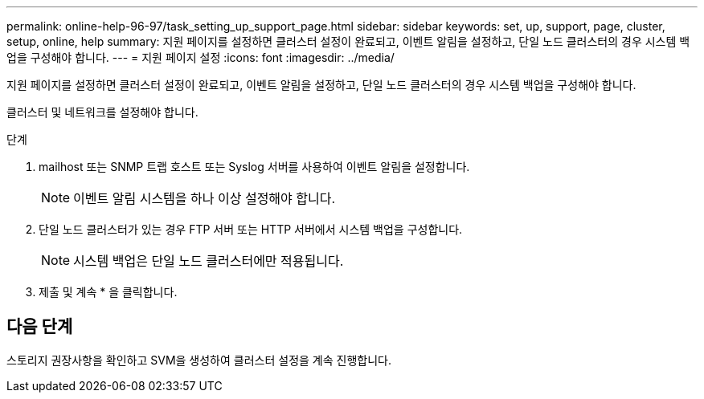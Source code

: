 ---
permalink: online-help-96-97/task_setting_up_support_page.html 
sidebar: sidebar 
keywords: set, up, support, page, cluster, setup, online, help 
summary: 지원 페이지를 설정하면 클러스터 설정이 완료되고, 이벤트 알림을 설정하고, 단일 노드 클러스터의 경우 시스템 백업을 구성해야 합니다. 
---
= 지원 페이지 설정
:icons: font
:imagesdir: ../media/


[role="lead"]
지원 페이지를 설정하면 클러스터 설정이 완료되고, 이벤트 알림을 설정하고, 단일 노드 클러스터의 경우 시스템 백업을 구성해야 합니다.

클러스터 및 네트워크를 설정해야 합니다.

.단계
. mailhost 또는 SNMP 트랩 호스트 또는 Syslog 서버를 사용하여 이벤트 알림을 설정합니다.
+
[NOTE]
====
이벤트 알림 시스템을 하나 이상 설정해야 합니다.

====
. 단일 노드 클러스터가 있는 경우 FTP 서버 또는 HTTP 서버에서 시스템 백업을 구성합니다.
+
[NOTE]
====
시스템 백업은 단일 노드 클러스터에만 적용됩니다.

====
. 제출 및 계속 * 을 클릭합니다.




== 다음 단계

스토리지 권장사항을 확인하고 SVM을 생성하여 클러스터 설정을 계속 진행합니다.
